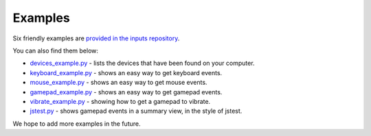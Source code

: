 Examples
--------

Six friendly examples are `provided in the inputs repository`_.

You can also find them below:

* `devices_example.py`_ - lists the devices that have been found on your computer.
* `keyboard_example.py`_ - shows an easy way to get keyboard events.
* `mouse_example.py`_ - shows an easy way to get mouse events.
* `gamepad_example.py`_ - shows an easy way to get gamepad events.
* `vibrate_example.py`_ - showing how to get a gamepad to vibrate.
* `jstest.py`_ - shows gamepad events in a summary view, in the style of jstest.

We hope to add more examples in the future.
  
.. _`provided in the inputs repository`: https://github.com/zeth/inputs/tree/master/examples
.. _`devices_example.py`: https://raw.githubusercontent.com/zeth/inputs/master/examples/devices_example.py
.. _`keyboard_example.py`: https://raw.githubusercontent.com/zeth/inputs/master/examples/keyboard_example.py
.. _`mouse_example.py`: https://raw.githubusercontent.com/zeth/inputs/master/examples/mouse_example.py
.. _`gamepad_example.py`: https://raw.githubusercontent.com/zeth/inputs/master/examples/gamepad_example.py
.. _`vibrate_example.py`: https://raw.githubusercontent.com/zeth/inputs/master/examples/vibrate_example.py
.. _`jstest.py`: https://raw.githubusercontent.com/zeth/inputs/master/examples/jstest.py



